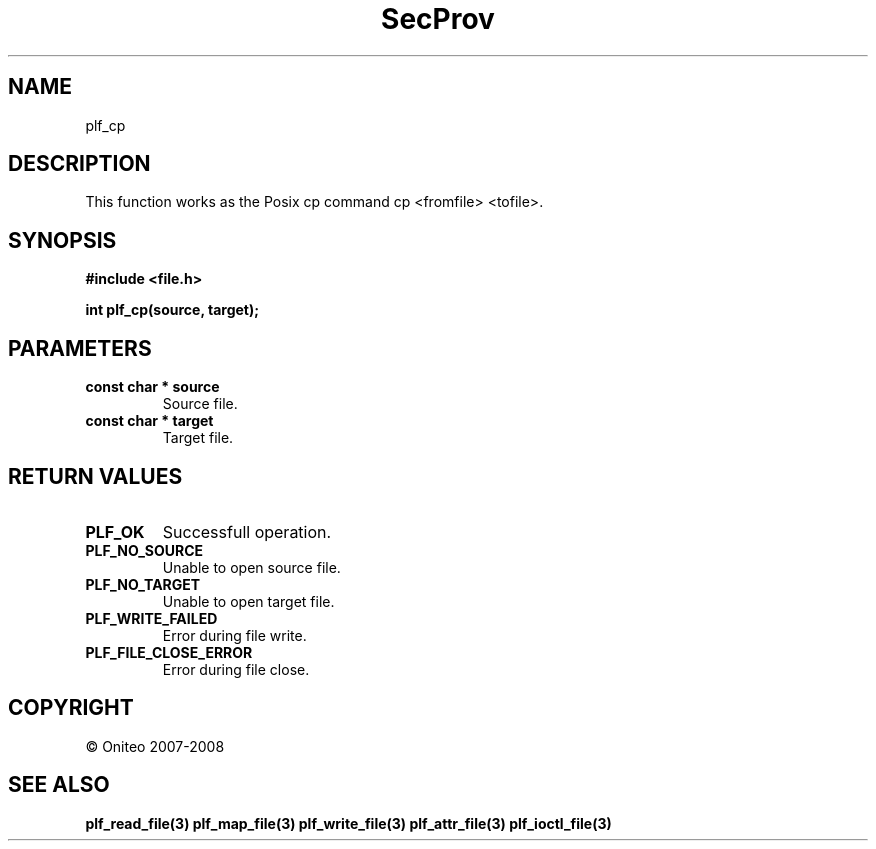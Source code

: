 .TH SecProv 3   "API Reference"
.SH NAME
plf_cp
.SH DESCRIPTION
This function works as the Posix cp command cp <fromfile> <tofile>.
.SH SYNOPSIS
.B #include <file.h>
.sp
.B int plf_cp(source, target);
.SH PARAMETERS
.TP
.B const char * source
Source file.
.TP
.B const char * target
Target file.
.SH RETURN VALUES
.TP
.B PLF_OK
Successfull operation.
.TP
.B PLF_NO_SOURCE
Unable to open source file.
.TP
.B PLF_NO_TARGET
Unable to open target file.
.TP
.B PLF_WRITE_FAILED
Error during file write.
.TP
.B PLF_FILE_CLOSE_ERROR
Error during file close.
.SH COPYRIGHT
 \(co Oniteo 2007-2008
.SH SEE ALSO
.BR plf_read_file(3)
.BR plf_map_file(3)
.BR plf_write_file(3)
.BR plf_attr_file(3)
.BR plf_ioctl_file(3)
.PP
